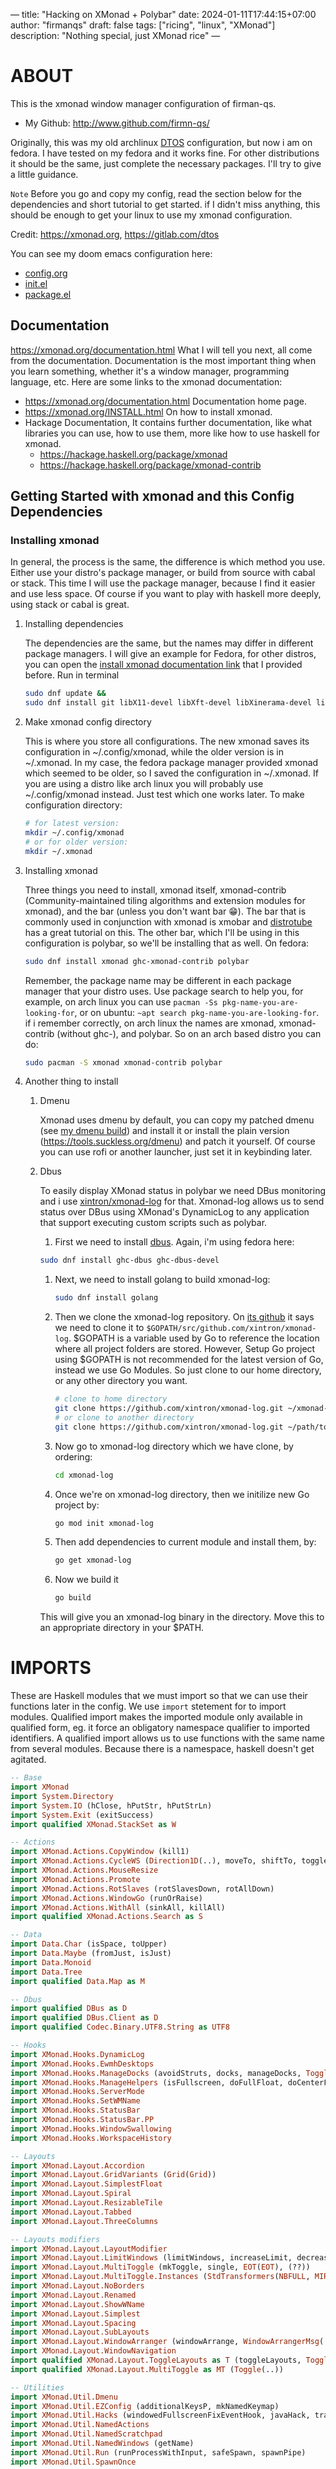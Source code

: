 ---
title: "Hacking on XMonad + Polybar"
date: 2024-01-11T17:44:15+07:00
author: "firmanqs"
draft: false
tags: ["ricing", "linux", "XMonad"]
description: "Nothing special, just XMonad rice"
---

* ABOUT
This is the xmonad window manager configuration of firman-qs.
- My Github:  http://www.github.com/firmn-qs/

Originally, this was my old archlinux [[https://distro.tube/dtos/][DTOS]] configuration, but now i am on fedora. I have tested on my fedora and it works fine. For other distributions it should be the same, just complete the necessary packages. I'll try to give a little guidance.

=Note= Before you go and copy my config, read the section below for the dependencies and short tutorial to get started. if I didn't miss anything, this should be enough to get your linux to use my xmonad configuration.

Credit: [[https://xmonad.org/][https://xmonad.org]], [[https://gitlab.com/dtos][https://gitlab.com/dtos]]
#+begin_bold
You can see my doom emacs configuration here:
- [[https://github.com/firman-qs/.dotfiles/blob/main/.config/doom/config.org][config.org]]
- [[https://github.com/firman-qs/.dotfiles/blob/main/.config/doom/init.el][init.el]]
- [[https://github.com/firman-qs/.dotfiles/blob/main/.config/doom/packages.el][package.el]]
#+end_bold

** Documentation
https://xmonad.org/documentation.html
What I will tell you next, all come from the documentation. Documentation is the most important thing when you learn something, whether it's a window manager, programming language, etc. Here are some links to the xmonad documentation:
+ [[https://xmonad.org/documentation.html][https://xmonad.org/documentation.html]] Documentation home page.
+ [[https://xmonad.org/INSTALL.html][https://xmonad.org/INSTALL.html]] On how to install xmonad.
+ Hackage Documentation, It contains further documentation, like what libraries you can use, how to use them, more like how to use haskell for xmonad.
  - [[https://hackage.haskell.org/package/xmonad][https://hackage.haskell.org/package/xmonad]]
  - [[https://hackage.haskell.org/package/xmonad-contrib][https://hackage.haskell.org/package/xmonad-contrib]]

** Getting Started with xmonad and this Config Dependencies
*** Installing xmonad
In general, the process is the same, the difference is which method you use. Either use your distro's package manager, or build from source with cabal or stack. This time I will use the package manager, because I find it easier and use less space. Of course if you want to play with haskell more deeply, using stack or cabal is great.
**** Installing dependencies
The dependencies are the same, but the names may differ in different package managers. I will give an example for Fedora, for other distros, you can open the [[https://xmonad.org/INSTALL.html][install xmonad documentation link]] that I provided before. Run in terminal
#+begin_src bash :tangle no
sudo dnf update &&
sudo dnf install git libX11-devel libXft-devel libXinerama-devel libXrandr-devel libXScrnSaver-devel
#+end_src

**** Make xmonad config directory
This is where you store all configurations. The new xmonad saves its configuration in ~/.config/xmonad, while the older version is in ~/.xmonad. In my case, the fedora package manager provided xmonad which seemed to be older, so I saved the configuration in ~/.xmonad. If you are using a distro like arch linux you will probably use ~/.config/xmonad instead. Just test which one works later. To make configuration directory:
#+begin_src bash :tangle no
# for latest version:
mkdir ~/.config/xmonad
# or for older version:
mkdir ~/.xmonad
#+end_src

**** Installing xmonad
Three things you need to install, xmonad itself, xmonad-contrib (Community-maintained tiling algorithms and extension modules for xmonad), and the bar (unless you don't want bar 😁). The bar that is commonly used in conjunction with xmonad is xmobar and [[https://youtube.com/playlist?list=PL5--8gKSku144jIsizdhdxq_fKTmBBGBA][distrotube]] has a great tutorial on this. The other bar, which I'll be using in this configuration is polybar, so we'll be installing that as well. On fedora:

#+begin_src bash :tangle no
sudo dnf install xmonad ghc-xmonad-contrib polybar
#+end_src

Remember, the package name may be different in each package manager that your distro uses. Use package search to help you, for example, on arch linux you can use ~pacman -Ss pkg-name-you-are-looking-for~, or on ubuntu: ~~apt search pkg-name-you-are-looking-for~.
if i remember correctly, on arch linux the names are xmonad, xmonad-contrib (without ghc-), and polybar. So on an arch based distro you can do:

#+begin_src bash :tangle no
sudo pacman -S xmonad xmonad-contrib polybar
#+end_src

**** Another thing to install
***** Dmenu
Xmonad uses dmenu by default, you can copy my patched dmenu (see [[https://github.com/firman-qs/.dotfiles][my dmenu build]]) and install it or install the plain version (https://tools.suckless.org/dmenu) and patch it yourself. Of course you can use rofi or another launcher, just set it in keybinding later.

***** Dbus
To easily display XMonad status in polybar we need DBus monitoring and i use [[https://github.com/xintron/xmonad-log][xintron/xmonad-log]] for that. Xmonad-log allows us to send status over DBus using XMonad's DynamicLog to any application that support executing custom scripts such as polybar.
1. First we need to install [[https://hackage.haskell.org/package/dbus][dbus]]. Again, i'm using fedora here:
#+begin_src bash :tangle no
sudo dnf install ghc-dbus ghc-dbus-devel
#+end_src

2. Next, we need to install golang to build xmonad-log:

   #+begin_src bash :tangle no
sudo dnf install golang
   #+end_src

3. Then we clone the xmonad-log repository. On [[https://github.com/xintron/xmonad-log][its github]] it says we need to clone it to ~$GOPATH/src/github.com/xintron/xmonad-log~. $GOPATH is a variable used by Go to reference the location where all project folders are stored. However, Setup Go project using $GOPATH is not recommended for the latest version of Go, instead we use Go Modules. So just clone to our home directory, or any other directory you want.

   #+begin_src bash :tangle no
# clone to home directory
git clone https://github.com/xintron/xmonad-log.git ~/xmonad-log
# or clone to another directory
git clone https://github.com/xintron/xmonad-log.git ~/path/to/another/dir/xmonad-log
   #+end_src

4. Now go to xmonad-log directory which we have clone, by ordering:
   #+begin_src bash :tangle no
cd xmonad-log
   #+end_src

5. Once we're on xmonad-log directory, then we initilize new Go project by:
   #+begin_src bash :tangle no
go mod init xmonad-log
   #+end_src

6. Then add dependencies to current module and install them, by:
   #+begin_src bash :tangle no
go get xmonad-log
   #+end_src

7. Now we build it
   #+begin_src bash :tangle no
go build
   #+end_src

This will give you an xmonad-log binary in the directory. Move this to an appropriate directory in your $PATH.

* IMPORTS
These are Haskell modules that we must import so that we can use their functions later in the config. We use ~import~ stetement for to import modules. Qualified import makes the imported module only available in qualified form, eg. it force an obligatory namespace qualifier to imported identifiers. A qualified import allows us to use functions with the same name from several modules. Because there is a namespace, haskell doesn't get agitated.

#+begin_src haskell
-- Base
import XMonad
import System.Directory
import System.IO (hClose, hPutStr, hPutStrLn)
import System.Exit (exitSuccess)
import qualified XMonad.StackSet as W

-- Actions
import XMonad.Actions.CopyWindow (kill1)
import XMonad.Actions.CycleWS (Direction1D(..), moveTo, shiftTo, toggleWS, WSType(..), nextScreen, prevScreen)
import XMonad.Actions.MouseResize
import XMonad.Actions.Promote
import XMonad.Actions.RotSlaves (rotSlavesDown, rotAllDown)
import XMonad.Actions.WindowGo (runOrRaise)
import XMonad.Actions.WithAll (sinkAll, killAll)
import qualified XMonad.Actions.Search as S

-- Data
import Data.Char (isSpace, toUpper)
import Data.Maybe (fromJust, isJust)
import Data.Monoid
import Data.Tree
import qualified Data.Map as M

-- Dbus
import qualified DBus as D
import qualified DBus.Client as D
import qualified Codec.Binary.UTF8.String as UTF8

-- Hooks
import XMonad.Hooks.DynamicLog
import XMonad.Hooks.EwmhDesktops
import XMonad.Hooks.ManageDocks (avoidStruts, docks, manageDocks, ToggleStruts(..))
import XMonad.Hooks.ManageHelpers (isFullscreen, doFullFloat, doCenterFloat)
import XMonad.Hooks.ServerMode
import XMonad.Hooks.SetWMName
import XMonad.Hooks.StatusBar
import XMonad.Hooks.StatusBar.PP
import XMonad.Hooks.WindowSwallowing
import XMonad.Hooks.WorkspaceHistory

-- Layouts
import XMonad.Layout.Accordion
import XMonad.Layout.GridVariants (Grid(Grid))
import XMonad.Layout.SimplestFloat
import XMonad.Layout.Spiral
import XMonad.Layout.ResizableTile
import XMonad.Layout.Tabbed
import XMonad.Layout.ThreeColumns

-- Layouts modifiers
import XMonad.Layout.LayoutModifier
import XMonad.Layout.LimitWindows (limitWindows, increaseLimit, decreaseLimit)
import XMonad.Layout.MultiToggle (mkToggle, single, EOT(EOT), (??))
import XMonad.Layout.MultiToggle.Instances (StdTransformers(NBFULL, MIRROR, NOBORDERS))
import XMonad.Layout.NoBorders
import XMonad.Layout.Renamed
import XMonad.Layout.ShowWName
import XMonad.Layout.Simplest
import XMonad.Layout.Spacing
import XMonad.Layout.SubLayouts
import XMonad.Layout.WindowArranger (windowArrange, WindowArrangerMsg(..))
import XMonad.Layout.WindowNavigation
import qualified XMonad.Layout.ToggleLayouts as T (toggleLayouts, ToggleLayout(Toggle))
import qualified XMonad.Layout.MultiToggle as MT (Toggle(..))

-- Utilities
import XMonad.Util.Dmenu
import XMonad.Util.EZConfig (additionalKeysP, mkNamedKeymap)
import XMonad.Util.Hacks (windowedFullscreenFixEventHook, javaHack, trayerAboveXmobarEventHook, trayAbovePanelEventHook, trayerPaddingXmobarEventHook, trayPaddingXmobarEventHook, trayPaddingEventHook)
import XMonad.Util.NamedActions
import XMonad.Util.NamedScratchpad
import XMonad.Util.NamedWindows (getName)
import XMonad.Util.Run (runProcessWithInput, safeSpawn, spawnPipe)
import XMonad.Util.SpawnOnce

-- Colorscheme Module, made using pywal template, and link it to ~/.xmonaad/lib/Colors directory using ln -s
import Colors.XmonadPywal
#+end_src

* VARIABLES
It's nice to assign values to stuff that you will use more than once in the config. Setting values for things like font, terminal and editor means you only have to change the value here to make changes globally.

#+begin_src haskell
-- Variables
myFont :: String
myFont = "xft:JetBrainsMono Nerd Font:regular:size=9:antialias=true:hinting=true"

myModMask :: KeyMask
myModMask = mod4Mask  -- Sets modkey to super/windows key

myTerminal :: String
myTerminal = "alacritty"  -- Sets default terminal

myBrowser :: String
myBrowser = "firefox "  -- Sets qutebrowser as browser

myEmacs :: String
myEmacs = "emacsclient -c -a 'emacs' "  -- Makes emacs keybindings easier to type

myEditor :: String
myEditor = "code"  -- Sets emacs as editor

myFileManager :: String
myFileManager = "nemo"  -- Sets emacs as editor

myBorderWidth :: Dimension
myBorderWidth = 2  -- Sets border width for windows

myNormColor :: String  -- Border color of normal windows
myNormColor   = background  -- This variable is imported from Colors.THEME

myFocusColor :: String  -- Border color of focused windows
myFocusColor  = color4  -- This variable is imported from Colors.THEME

mySoundPlayer :: String
mySoundPlayer = "ffplay -nodisp -autoexit "  -- The program that will play system sounds

-- just like his name, to count window
windowCount :: X (Maybe String)
windowCount = gets $ Just . show . length . W.integrate' . W.stack . W.workspace . W.current . windowset
#+end_src

* AUTOSTARTS
This is a program that automatically runs on startup or restarting xmonad. We need to store it in ~startupHook~ on [[#main][main]] method (this similar to ~main~ in other languages, such as ~c~). For now we store it in ~myStartupHook~ first then put it later on ~startupHook~.

#+begin_src haskell
myStartupHook :: X ()
myStartupHook = do
    spawnOnce (mySoundPlayer ++ startupSound)
    spawnOnce "picom"
    spawnOnce "nm-applet"
    spawnOnce "pasystray"
    spawnOnce "xset dpms 0 0 10800 & xss-lock -- slock &"
    spawn "/usr/bin/emacs --daemon"  -- emacs daemon for the emacsclient
    spawn "polybar mainbar-xmonad"
    spawnOnce "wal -R &"
    setWMName "LG3D"
#+end_src

* SCRATCHPADS
Allows to have several floating scratchpads running different applications. [[https://hackage.haskell.org/package/xmonad-contrib-0.17.1/docs/XMonad-Util-NamedScratchpad.html][Import Util.NamedScratchpad]] and bind a key to ~namedScratchpadSpawnAction~. In the example below, I have created named scratchpads for:
+ alacritty -- my terminal
+ mocp -- a terminal music player
+ qalculate-gtk -- a nice calculator

#+begin_src haskell
myScratchPads :: [NamedScratchpad]
myScratchPads =
    [ NS "terminal" spawnTerm findTerm manageTerm
    , NS "mocp" spawnMocp findMocp manageMocp
    , NS "calculator" spawnCalc findCalc manageCalc
    ]
  where
    spawnTerm  = myTerminal ++ " -t scratchpad"
    findTerm   = title =? "scratchpad"
    manageTerm = customFloating $ W.RationalRect l t w h
      where
        h = 0.9
        w = 0.9
        t = 0.95 -h
        l = 0.95 -w
    spawnMocp  = myTerminal ++ " -t mocp -e mocp"
    findMocp   = title =? "mocp"
    manageMocp = customFloating $ W.RationalRect l t w h
      where
        h = 0.9
        w = 0.9
        t = 0.95 -h
        l = 0.95 -w
    spawnCalc  = "qalculate-gtk"
    findCalc   = className =? "Qalculate-gtk"
    manageCalc = customFloating $ W.RationalRect l t w h
      where
        h = 0.5
        w = 0.4
        t = 0.75 -h
        l = 0.70 -w
#+end_src

* LAYOUTS
Defining the layouts that I want to have available. This require us to import modules ~XMonad.Layout~.
#+begin_src haskell
{- | Makes setting the spacingRaw simpler to write. The spacingRaw module adds
a configurable amount of space around windows.
-}
mySpacing :: Integer -> l a -> XMonad.Layout.LayoutModifier.ModifiedLayout Spacing l a
mySpacing i = spacingRaw False (Border i i i i) True (Border i i i i) True

{- | Below is a variation of the above except no borders are applied if fewer
than two windows. So a single window has no gaps.
-}
mySpacing' :: Integer -> l a -> XMonad.Layout.LayoutModifier.ModifiedLayout Spacing l a
mySpacing' i = spacingRaw True (Border i i i i) True (Border i i i i) True

{- Defining a bunch of layouts, many that I don't use. limitWindows n sets
maximum number of windows displayed for layout. mySpacing n sets the gap size
around the windows.
-}
tall = renamed [Replace "tall"]
    $ limitWindows 5
    $ addTabs shrinkText myTabTheme
    $ subLayout [] (smartBorders Simplest)
    $ mySpacing 4
    $ ResizableTall 1 (3/100) (1/2) []
monocle = renamed [Replace "monocle"]
    $ addTabs shrinkText myTabTheme
    $ subLayout [] (smartBorders Simplest)
    Full
floats = renamed [Replace "floats"]
    simplestFloat
grid = renamed [Replace "grid"]
    $ limitWindows 9
    $ addTabs shrinkText myTabTheme
    $ subLayout [] (smartBorders Simplest)
    $ mySpacing 4
    $ mkToggle (single MIRROR)
    $ Grid (16/10)
spirals = renamed [Replace "spirals"]
    $ limitWindows 9
    $ addTabs shrinkText myTabTheme
    $ subLayout [] (smartBorders Simplest)
    $ mySpacing' 4
    $ spiral (6/7)
threeCol = renamed [Replace "threeCol"]
    $ limitWindows 7
    $ addTabs shrinkText myTabTheme
    $ subLayout [] (smartBorders Simplest)
    $ ThreeCol 1 (3/100) (1/2)
{- | Mirror takes a layout and rotates it by 90 degrees.
So we are applying Mirror to the ThreeCol layout.
-}
threeRow = renamed [Replace "threeRow"]
    $ limitWindows 7
    $ addTabs shrinkText myTabTheme
    $ subLayout [] (smartBorders Simplest)
    $ Mirror
    $ ThreeCol 1 (3/100) (1/2)
{- | I cannot add spacing to this layout because it will
add spacing between window and tabs which looks bad.
-}
tabs = renamed [Replace "tabs"] $ tabbed shrinkText myTabTheme
tallAccordion = renamed [Replace "tallAccordion"] Accordion
wideAccordion = renamed [Replace "wideAccordion"] $ Mirror Accordion

-- setting colors for tabs layout and tabs sublayout.
myTabTheme = def
    { fontName             = myFont
    , activeColor          = color15
    , inactiveColor        = color8
    , activeBorderColor    = color15
    , inactiveBorderColor  = background
    , activeTextColor      = background
    , inactiveTextColor    = color0
    }

-- The layout hook
myLayoutHook = avoidStruts
    $ mouseResize
    $ windowArrange
    $ T.toggleLayouts floats
    $ mkToggle (NBFULL ?? NOBORDERS ?? EOT) myDefaultLayout
  where
    myDefaultLayout = smartBorders
        $ withBorder myBorderWidth
        $ configurableNavigation noNavigateBorders tall
            ||| noBorders monocle
            ||| floats
            ||| noBorders tabs
            ||| grid
            ||| spirals
            ||| threeCol
            ||| threeRow
            ||| tallAccordion
            ||| wideAccordion
#+end_src

* WORKSPACES
Thisi worspace configuration contains workspace name, how make custom xmonad polybar-module clickable, and theme for workspace name on change popup.

#+begin_src haskell
-- Workspace name
myWorkspaces :: [String]
myWorkspaces = ["1", "2", "3", "4", "5", "6", "7", "8", "9", "10"]
{- | another worspace name that you can use:
    myWorkspaces =
    [ "dev"
    , "www"
    , "sys"
    , "doc"
    , "vbx"
    , "cht"
    , "mus"
    , "vid"
    , "trm"
    , "gfx"
    ]
-}

-- Make custom xmonad polybar module clickable
myWorkspaceIndices = M.fromList $ zipWith (,) myWorkspaces [1..]
{- | Basically we use xdotool (don't forget to install it) to press our
keybinding, when we do click to polybar xmonad workspace.
-}
clickable ws = "%{A:xdotool key super+" ++ show i ++ " &:}" ++ ws ++ "%{A}"
  where i = fromJust $ M.lookup ws myWorkspaceIndices

{- | Theme for showWName which prints current workspace when you change
workspaces. In order to make it work, on main method you need to have:
    , layoutHook = showWName' myShowWNameTheme $ myLayoutHook
instead of just:
    , layoutHook = myLayoutHook
-}
myShowWNameTheme :: SWNConfig
myShowWNameTheme = def
    { swn_font      = "xft:JetBrainsMono Nerd Font:bold:size=50"
    , swn_fade      = 1.0
    , swn_bgcolor   = "#1c1f24"
    , swn_color     = "#ffffff"
    }
#+end_src

* MANAGEHOOK
Sets some rules for certain programs. Examples include forcing certain programs to always float, or to always appear on a certain workspace.  Forcing programs to a certain workspace with a doShift requires xdotool if you are using clickable workspaces. You need the className or title of the program. Use xprop to get this info.

#+begin_src haskell
{- | 'doFloat' forces a window to float. Useful for dialog boxes and such.
using 'doShift ( myWorkspaces !! 7)' sends program to workspace 8! I'm doing it
this way because otherwise I would have to write out the full name of my
workspaces and the names would be very long if using clickable workspaces.
-}
myManageHook :: XMonad.Query (Data.Monoid.Endo WindowSet)
myManageHook = composeAll
    [ className =? "confirm"        --> doFloat
    , className =? "file_progress"  --> doFloat
    , className =? "dialog"         --> doFloat
    , className =? "download"       --> doFloat
    , className =? "error"          --> doFloat
    , className =? "Gimp"           --> doFloat
    , className =? "notification"   --> doFloat
    , className =? "pinentry-gtk-2" --> doFloat
    , className =? "splash"         --> doFloat
    , className =? "toolbar"        --> doFloat
    , className =? "Yad"            --> doCenterFloat
    , title =? "Oracle VM VirtualBox Manager"   --> doFloat
    , title =? "Order Chain - Market Snapshots" --> doFloat
    , title =? "Mozilla Firefox"    --> doShift ( myWorkspaces !! 1 )
    , className =? "Brave-browser"  --> doShift ( myWorkspaces !! 1 )
    , className =? "mpv"            --> doShift ( myWorkspaces !! 7 )
    , className =? "Gimp"           --> doShift ( myWorkspaces !! 8 )
    , className =? "VirtualBox Manager" --> doShift  ( myWorkspaces !! 4 )
    , (className =? "firefox" <&&> resource =? "Dialog") --> doFloat
    , isFullscreen -->  doFullFloat
    ] <+> namedScratchpadManageHook myScratchPads
#+end_src

* SYSTEM SOUNDS
Available sounds that are part of the default [[https://gitlab.com/dtos/dtos-sounds][dtos-sounds]] package include:
+ menu-01.mp3
+ menu-02.mp3
+ menu-03.mp3
+ shutdown-01.mp3
+ shutdown-02.mp3
+ shutdown-03.mp3
+ startup-01.mp3
+ startup-02.mp3
+ startup-03.mp3

#+begin_src haskell
soundDir = "/home/fqs/.config/dtos-sounds/"

startupSound  = soundDir ++ "startup-01.mp3"
shutdownSound = soundDir ++ "shutdown-01.mp3"
#+end_src


* NAMED ACTIONS
=NamedActions= is a wrapper for keybinding configuration that can list the available keybindings.  The following custom functions are used to add =NamedActions= to our keybindings in the format that I desired.  =subTitle'= allows me to format the subtitle (=subKeys=) so that I can prepend and/or append text to them.  =showKeybindings= is a function that pipes the output of our =NamedActions= into a GUI display program, such as 'yad' or 'zenity'.

#+begin_src haskell
subtitle' :: String -> ((KeyMask, KeySym), NamedAction)
subtitle' x =
    ( (0,0)
    , NamedAction $ map toUpper $ sep ++ "\n-- " ++ x ++ " --\n" ++ sep
    ) where
        sep = replicate (6 + length x) '-'

showKeybindings :: [((KeyMask, KeySym), NamedAction)] -> NamedAction
showKeybindings x = addName "Show Keybindings" $ io $ do
    h <- spawnPipe "yad --text-info --fontname=\"JetBrainsMono Nerd Font 11\" --fore=#46d9ff back=#282c36 --center --geometry=1200x700 --title \"XMonad keybindings\""
    --hPutStr h (unlines $ showKm x) -- showKM adds ">>" before subtitles
    hPutStr h (unlines $ showKmSimple x) -- showKmSimple doesn't add ">>" to subtitles
    hClose h
    return ()
#+end_src


* KEYBINDINGS
This config use the [[https://hackage.haskell.org/package/xmonad-contrib-0.17.1/docs/XMonad-Util-EZConfig.html][Xmonad.Util.EZConfig]] module, that make keybindings to be written in simpler form. The Super/Windows key is 'M' (the modkey), the ALT key is 'M1'. Shift is 'S' and CTRL is 'C'. If you dont know what is the name of key actually is, always refer to [[https://hackage.haskell.org/package/xmonad-contrib-0.17.1/docs/XMonad-Util-EZConfig.html#v:additionalKeysP][EZConfig documentation]] (for example, the backspace key is written as <Backspace>, note it is enclosed in <...> and the initial letter is capitalized). Each group of keybindings must have a =subKeys= heading, and each individual keybinding must use =addName= to add a description. These headings and descriptions are needed for the keybindings list that can be launched with 'M-F1'.

=Note= will complete the table later, the key should be self-explanatory. I will give you small example:
"M-C-r" means you need to press Modkey+Ctrl+r
"M-x r" means you need to press Modkey+x, release it, then press r

| A FEW KEYBINDINGS | ASSOCIATED ACTION |
|-------------------+-------------------|
| MODKEY + RETURN   | opens terminal    |

#+begin_src haskell
myKeys :: XConfig l0 -> [((KeyMask, KeySym), NamedAction)]
myKeys c =
    --(subtitle "Custom Keys":) $ mkNamedKeymap c $
    let subKeys str ks = subtitle' str : mkNamedKeymap c ks in
    subKeys "Xmonad Essentials"
    [ ("M-C-r", addName "Recompile XMonad"      $ spawn "xmonad --recompile")
    , ("M-S-<F5>", addName "Restart XMonad"     $ spawn "killall emacs; killall polybar; xmonad --restart")
    , ("M-S-q", addName "Quit XMonad"           $ sequence_ [spawn (mySoundPlayer ++ shutdownSound), io exitSuccess])
    , ("M-x",   addName "Quit XMonad"           $ spawn "dm-logout")
    , ("M-q",   addName "Kill focused window"   $ kill1)
    , ("M-S-q", addName "Kill all windows on WS"$ killAll)
    , ("M-d",   addName "Run prompt"            $ spawn "dm_run")
    , ("M-S-b", addName "Toggle bar show/hide"  $ sendMessage ToggleStruts)
    ]

    ^++^ subKeys "Switch to workspace"
    [ ("M-1", addName "Switch to workspace 1"   $ windows $ W.greedyView $ myWorkspaces !! 0)
    , ("M-2", addName "Switch to workspace 2"   $ windows $ W.greedyView $ myWorkspaces !! 1)
    , ("M-3", addName "Switch to workspace 3"   $ windows $ W.greedyView $ myWorkspaces !! 2)
    , ("M-4", addName "Switch to workspace 4"   $ windows $ W.greedyView $ myWorkspaces !! 3)
    , ("M-5", addName "Switch to workspace 5"   $ windows $ W.greedyView $ myWorkspaces !! 4)
    , ("M-6", addName "Switch to workspace 6"   $ windows $ W.greedyView $ myWorkspaces !! 5)
    , ("M-7", addName "Switch to workspace 7"   $ windows $ W.greedyView $ myWorkspaces !! 6)
    , ("M-8", addName "Switch to workspace 8"   $ windows $ W.greedyView $ myWorkspaces !! 7)
    , ("M-9", addName "Switch to workspace 9"   $ windows $ W.greedyView $ myWorkspaces !! 8)
    , ("M-0", addName "Switch to workspace 10"  $ windows $ W.greedyView $ myWorkspaces !! 9)
    ]

    ^++^ subKeys "Send window to workspace"
    [ ("M-S-1", addName "Send to workspace 1"   $ windows $ W.shift $ myWorkspaces !! 0)
    , ("M-S-2", addName "Send to workspace 2"   $ windows $ W.shift $ myWorkspaces !! 1)
    , ("M-S-3", addName "Send to workspace 3"   $ windows $ W.shift $ myWorkspaces !! 2)
    , ("M-S-4", addName "Send to workspace 4"   $ windows $ W.shift $ myWorkspaces !! 3)
    , ("M-S-5", addName "Send to workspace 5"   $ windows $ W.shift $ myWorkspaces !! 4)
    , ("M-S-6", addName "Send to workspace 6"   $ windows $ W.shift $ myWorkspaces !! 5)
    , ("M-S-7", addName "Send to workspace 7"   $ windows $ W.shift $ myWorkspaces !! 6)
    , ("M-S-8", addName "Send to workspace 8"   $ windows $ W.shift $ myWorkspaces !! 7)
    , ("M-S-9", addName "Send to workspace 9"   $ windows $ W.shift $ myWorkspaces !! 8)
    , ("M-S-0", addName "Send to workspace 10"  $ windows $ W.shift $ myWorkspaces !! 9)
    ]

    ^++^ subKeys "Move window to WS and go there"
    [ ("M-S-<Page_Up>", addName "Move window to next WS"    $ shiftTo Next nonNSP >> moveTo Next nonNSP)
    , ("M-S-<Page_Down>", addName "Move window to prev WS"  $ shiftTo Prev nonNSP >> moveTo Prev nonNSP)
    ]

    ^++^ subKeys "Window navigation"
    [ ("M-j", addName "Move focus to next window"               $ windows W.focusDown)
    , ("M-k", addName "Move focus to prev window"               $ windows W.focusUp)
    , ("M-m", addName "Move focus to master window"             $ windows W.focusMaster)
    , ("M-S-j", addName "Swap focused window with next window"  $ windows W.swapDown)
    , ("M-S-k", addName "Swap focused window with prev window"  $ windows W.swapUp)
    , ("M-S-m", addName "Swap focused window with master window"$ windows W.swapMaster)
    , ("M-<Backspace>", addName "Move focused window to master" $ promote)
    , ("M-S-,", addName "Rotate all windows except master"      $ rotSlavesDown)
    , ("M-S-.", addName "Rotate all windows current stack"      $ rotAllDown)
    ]

    {- | Dmenu scripts (dmscripts)
    In Xmonad and many tiling window managers, M-p is the default keybinding to
    launch dmenu_run, so I've decided to use M-p plus KEY for these dmenu scripts.
    -}
    ^++^ subKeys "Dmenu scripts"
    [ ("M-p h", addName "List all dmscripts"    $ spawn "dm-hub")
    , ("M-p b", addName "Set background"        $ spawn "dm-setbg")
    , ("M-p c", addName "Edit config files"     $ spawn "dm-confedit")
    , ("M-p m", addName "View manpages"         $ spawn "dm-man")
    , ("M-p o", addName "Store and copy notes"  $ spawn "dm-note")
    , ("M-p x", addName "Logout Menu"           $ spawn "dm-logout")
    , ("M-p r", addName "Listen to online radio"$ spawn "dm-radio")
    , ("M-p s", addName "Record Screen"         $ spawn "dm-record")
    , ("M-p w", addName "Search various engines"$ spawn "dm-websearch")
    , ("M-p n", addName "Connect Wifi"          $ spawn "dm-wifi")
    ]

    ^++^ subKeys "Favorite programs"
    [ ("M-<Return>", addName "Launch terminal"  $ spawn myTerminal)
    , ("M-b", addName "Launch web browser"      $ spawn myBrowser)
    , ("M-e", addName "Launch file manager"     $ spawn myFileManager)
    , ("M-s", addName "Launch file manager"     $ spawn "flameshot gui")
    , ("M-M1-h", addName "Launch htop"          $ spawn (myTerminal ++ " -e htop"))
    ]

    ^++^ subKeys "Monitors"
    [ ("M-.", addName "Switch focus to next monitor"    $ nextScreen)
    , ("M-,", addName "Switch focus to prev monitor"    $ prevScreen)
    ]

    -- Switch layouts
    ^++^ subKeys "Switch layouts"
    [ ("M-<Tab>", addName "Switch to next layout"   $ sendMessage NextLayout)
    , ("M-f", addName "Toggle noborders/full"       $ sendMessage (MT.Toggle NBFULL) >> sendMessage ToggleStruts)
    ]

    -- Window resizing
    ^++^ subKeys "Window resizing"
    [ ("M-h", addName "Shrink window"               $ sendMessage Shrink)
    , ("M-l", addName "Expand window"               $ sendMessage Expand)
    , ("M-M1-j", addName "Shrink window vertically" $ sendMessage MirrorShrink)
    , ("M-M1-k", addName "Expand window vertically" $ sendMessage MirrorExpand)
    ]

    -- Floating windows
    ^++^ subKeys "Floating windows"
    [ ("M-S-<Space>", addName "Toggle float layout" $ sendMessage (T.Toggle "floats"))
    , ("M-t", addName "Sink a floating window"      $ withFocused $ windows . W.sink)
    , ("M-S-t", addName "Sink all floated windows"  $ sinkAll)
    ]

    -- Increase/decrease spacing (gaps)
    ^++^ subKeys "Window spacing (gaps)"
    [ ("M-g j", addName "Decrease window spacing" $ decWindowSpacing 4)
    , ("M-g k", addName "Increase window spacing" $ incWindowSpacing 4)
    , ("M-g h", addName "Decrease screen spacing" $ decScreenSpacing 4)
    , ("M-g l", addName "Increase screen spacing" $ incScreenSpacing 4)
    ]

    -- Increase/decrease windows in the master pane or the stack
    ^++^ subKeys "Increase/decrease windows in master pane or the stack"
    [ ("M-S-<Up>", addName "Increase clients in master pane"   $ sendMessage (IncMasterN 1))
    , ("M-S-<Down>", addName "Decrease clients in master pane" $ sendMessage (IncMasterN (-1)))
    , ("M-=", addName "Increase max # of windows for layout"   $ increaseLimit)
    , ("M--", addName "Decrease max # of windows for layout"   $ decreaseLimit)
    ]

    {- | Sublayouts
    This is used to push windows to tabbed sublayouts, or pull them out of it.
    -}
    ^++^ subKeys "Sublayouts"
    [ ("M-C-h", addName "pullGroup L"           $ sendMessage $ pullGroup L)
    , ("M-C-l", addName "pullGroup R"           $ sendMessage $ pullGroup R)
    , ("M-C-k", addName "pullGroup U"           $ sendMessage $ pullGroup U)
    , ("M-C-j", addName "pullGroup D"           $ sendMessage $ pullGroup D)
    , ("M-C-m", addName "MergeAll"              $ withFocused (sendMessage . MergeAll))
    , ("M-C-u", addName "UnMerge"               $ withFocused (sendMessage . UnMerge))
    , ("M-C-/", addName "UnMergeAll"            $ withFocused (sendMessage . UnMergeAll))
    , ("M-C-.", addName "Switch focus next tab" $ onGroup W.focusUp')
    , ("M-C-,", addName "Switch focus prev tab" $ onGroup W.focusDown')
    ]

    {- | Scratchpads
    Toggle show/hide these programs. They run on a hidden workspace.
    When you toggle them to show, it brings them to current workspace.
    Toggle them to hide and it sends them back to hidden workspace (NSP).
    -}
    ^++^ subKeys "Scratchpads"
    [ ("M-` 1", addName "Toggle scratchpad terminal"   $ namedScratchpadAction myScratchPads "terminal")
    , ("M-` 2", addName "Toggle scratchpad mocp"       $ namedScratchpadAction myScratchPads "mocp")
    , ("M-` 3", addName "Toggle scratchpad calculator" $ namedScratchpadAction myScratchPads "calculator")
    ]

    -- Controls for mocp music player (SUPER-u followed by a key)
    ^++^ subKeys "Mocp music player"
    [ ("M-u p", addName "mocp play"                $ spawn "mocp --play")
    , ("M-u l", addName "mocp next"                $ spawn "mocp --next")
    , ("M-u h", addName "mocp prev"                $ spawn "mocp --previous")
    , ("M-u <Space>", addName "mocp toggle pause"  $ spawn "mocp --toggle-pause")
    ]

    -- Emacs (SUPER-e followed by a key)
    ^++^ subKeys "Code Editor"
    [ ("M-c c", addName "VS Code"                   $ spawn myEditor)
    , ("M-c e", addName "Emacsclient"               $ spawn myEmacs)
    , ("M-c a", addName "Emacsclient EMMS (music)"  $ spawn (myEmacs ++ "--eval '(emms)' --eval '(emms-play-directory-tree \"~/Music/\")'"))
    , ("M-c b", addName "Emacsclient Ibuffer"       $ spawn (myEmacs ++ "--eval '(ibuffer)'"))
    , ("M-c d", addName "Emacsclient Dired"         $ spawn (myEmacs ++ "--eval '(dired nil)'"))
    , ("M-c m", addName "Mousepad"                  $ spawn "mousepad")
    ]

    -- Multimedia Keys
    ^++^ subKeys "Multimedia keys"
    [ ("<XF86AudioMute>", addName "Toggle audio mute"   $ spawn "volumecontrol.sh -o m")
    , ("<XF86AudioLowerVolume>", addName "Lower volume" $ spawn "volumecontrol.sh -o d")
    , ("<XF86AudioRaiseVolume>", addName "Raise volume" $ spawn "volumecontrol.sh -o i")
    , ("<XF86MonBrightnessDown>", addName "Raise vol"   $ spawn "brightnesscontrol.sh d")
    , ("<XF86MonBrightnessUp>", addName "Raise vol"     $ spawn "brightnesscontrol.sh i")
    , ("<Print>", addName "Take screenshot"             $ spawn "flameshotgui")
    ]

    -- Workspace
    ^++^ subKeys "Workspace"
    [ ("M1-<Tab>", addName "Cycle with last WS" $ toggleWS) ]

    -- The following lines are needed for named scratchpads.
  where
    nonNSP          = WSIs (return (\ws -> W.tag ws /= "NSP"))
    nonEmptyNonNSP  = WSIs (return (\ws -> isJust (W.stack ws) && W.tag ws /= "NSP"))
#+end_src

* MAKE XMONAD AND POLYBAR TALK TO EACH OTHER
As i have explained before, we need to integrate xmonad to visualize the current window title and workspaces in polybar. To make xmonad and polybar talk we only need to add [module/xmonad] in our polybar config and polybar ready to talk. Now, for xmonad to talk, we need to configure it to send log events information via [[https://hackage.haskell.org/package/dbus][dbus]] using XMonad's DynamicLog with the help of xmonad-log. The [[https://hackage.haskell.org/package/xmonad-contrib-0.17.1/docs/XMonad-Hooks-DynamicLog.html#t:PP][pretty printing (PP)]] options, allows us to customize the formatting of status information.

#+begin_src haskell
bg1 = "#3c3836"
bg2 = "#504945"
red = "#fb4934"

myLogHook :: D.Client -> PP
myLogHook dbus = def
    { ppOutput = dbusOutput dbus
    , ppWsSep = ""
    , ppSep = " | "
    , ppLayout = wrap "%{A1:xdotool key super+Tab &:}" "%{A}"
    , ppTitle = shorten 50
    , ppExtras = [windowCount]
    , ppOrder = \(_:l:t:ex) -> [l]++ex++[t]
    }

-- Emit a DBus signal on log updates
dbusOutput :: D.Client -> String -> IO ()
dbusOutput dbus str = do
    let signal = (D.signal objectPath interfaceName memberName) {
        D.signalBody = [D.toVariant $ UTF8.decodeString str]
    }
    D.emit dbus signal
  where
    objectPath = D.objectPath_ "/org/xmonad/Log"
    interfaceName = D.interfaceName_ "org.xmonad.Log"
    memberName = D.memberName_ "Update"
#+end_src

* THE MAIN
This is the "main" of XMonad. This where everything in our configs comes together and works.
#+begin_src haskell
main :: IO ()
main = do
    dbus <- D.connectSession
    -- Request access to the DBus name
    D.requestName dbus (D.busName_ "org.xmonad.Log")
        [D.nameAllowReplacement, D.nameReplaceExisting, D.nameDoNotQueue]
    xmonad
        $ addDescrKeys' ((mod4Mask, xK_F1), showKeybindings) myKeys
        $ docks . ewmh
        $ def
            { manageHook         = myManageHook <+> manageDocks
            , handleEventHook    = windowedFullscreenFixEventHook <> swallowEventHook (className =? "Alacritty"  <||> className =? "st-256color" <||> className =? "XTerm") (return True) <> trayerPaddingXmobarEventHook
            , modMask            = myModMask
            , terminal           = myTerminal
            , startupHook        = myStartupHook
            , layoutHook         = myLayoutHook
            , workspaces         = myWorkspaces
            , borderWidth        = myBorderWidth
            , normalBorderColor  = myNormColor
            , focusedBorderColor = myFocusColor
            , logHook            = dynamicLogWithPP (myLogHook dbus)
            }
#+end_src
